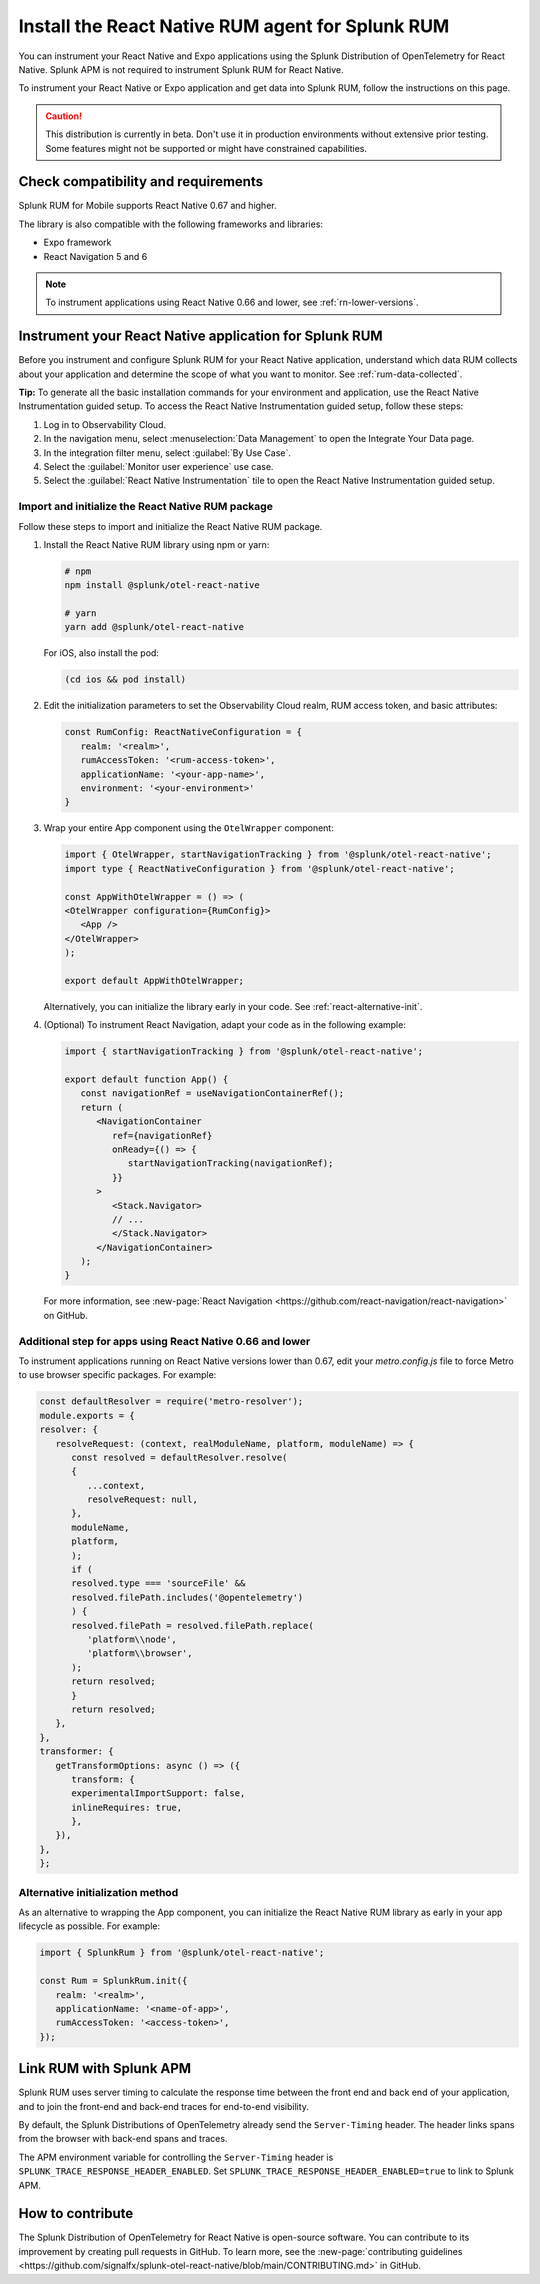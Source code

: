 .. _react-rum-install:

**************************************************************
Install the React Native RUM agent for Splunk RUM
**************************************************************

.. meta::
   :description: Instrument your React Native applications for Splunk Observability Cloud real user monitoring / RUM using the React Native RUM agent from the Splunk Distribution of OpenTelemetry for React Native.

You can instrument your React Native and Expo applications using the Splunk Distribution of OpenTelemetry for React Native. Splunk APM is not required to instrument Splunk RUM for React Native.

To instrument your React Native or Expo application and get data into Splunk RUM, follow the instructions on this page.

.. caution:: This distribution is currently in beta. Don't use it in production environments without extensive prior testing. Some features might not be supported or might have constrained capabilities.

.. _react-rum-requirements:

Check compatibility and requirements 
===============================================

Splunk RUM for Mobile supports React Native 0.67 and higher. 

The library is also compatible with the following frameworks and libraries:

- Expo framework
- React Navigation 5 and 6

.. note::  To instrument applications using React Native 0.66 and lower, see :ref:`rn-lower-versions`.

.. _rum-react-install:

Instrument your React Native application for Splunk RUM
====================================================================

Before you instrument and configure Splunk RUM for your React Native application, understand which data RUM collects about your application and determine the scope of what you want to monitor. See :ref:`rum-data-collected`.

:strong:`Tip:` To generate all the basic installation commands for your environment and application, use the React Native Instrumentation guided setup. To access the React Native Instrumentation guided setup, follow these steps:

1. Log in to Observability Cloud.

2. In the navigation menu, select :menuselection:`Data Management` to open the Integrate Your Data page.

3. In the integration filter menu, select :guilabel:`By Use Case`.

4. Select the :guilabel:`Monitor user experience` use case.

5. Select the :guilabel:`React Native Instrumentation` tile to open the React Native Instrumentation guided setup.

.. _rum-react-initialize:

Import and initialize the React Native RUM package
---------------------------------------------------------

Follow these steps to import and initialize the React Native RUM package.

1. Install the React Native RUM library using npm or yarn:

   .. code:: bash

      # npm
      npm install @splunk/otel-react-native

      # yarn
      yarn add @splunk/otel-react-native

   For iOS, also install the pod:

   .. code:: bash

      (cd ios && pod install)

2. Edit the initialization parameters to set the Observability Cloud realm, RUM access token, and basic attributes:

   .. code:: javascript

      const RumConfig: ReactNativeConfiguration = {
         realm: '<realm>',
         rumAccessToken: '<rum-access-token>',
         applicationName: '<your-app-name>',
         environment: '<your-environment>'
      }

3. Wrap your entire App component using the ``OtelWrapper`` component:

   .. code::

      import { OtelWrapper, startNavigationTracking } from '@splunk/otel-react-native';
      import type { ReactNativeConfiguration } from '@splunk/otel-react-native';

      const AppWithOtelWrapper = () => (
      <OtelWrapper configuration={RumConfig}>
         <App />
      </OtelWrapper>
      );

      export default AppWithOtelWrapper;

   Alternatively, you can initialize the library early in your code. See :ref:`react-alternative-init`.

4. (Optional) To instrument React Navigation, adapt your code as in the following example:

   .. code::

      import { startNavigationTracking } from '@splunk/otel-react-native';

      export default function App() {
         const navigationRef = useNavigationContainerRef();
         return (
            <NavigationContainer
               ref={navigationRef}
               onReady={() => {
                  startNavigationTracking(navigationRef);
               }}
            >
               <Stack.Navigator>
               // ...
               </Stack.Navigator>
            </NavigationContainer>
         );
      }

   For more information, see :new-page:`React Navigation <https://github.com/react-navigation/react-navigation>` on GitHub.

.. _rn-lower-versions:

Additional step for apps using React Native 0.66 and lower
--------------------------------------------------------------------------------

To instrument applications running on React Native versions lower than 0.67, edit your `metro.config.js` file to force Metro to use browser specific packages. For example:

.. code-block:: javascript

   const defaultResolver = require('metro-resolver');
   module.exports = {
   resolver: {
      resolveRequest: (context, realModuleName, platform, moduleName) => {
         const resolved = defaultResolver.resolve(
         {
            ...context,
            resolveRequest: null,
         },
         moduleName,
         platform,
         );
         if (
         resolved.type === 'sourceFile' &&
         resolved.filePath.includes('@opentelemetry')
         ) {
         resolved.filePath = resolved.filePath.replace(
            'platform\\node',
            'platform\\browser',
         );
         return resolved;
         }
         return resolved;
      },
   },
   transformer: {
      getTransformOptions: async () => ({
         transform: {
         experimentalImportSupport: false,
         inlineRequires: true,
         },
      }),
   },
   };

.. _react-alternative-init:

Alternative initialization method
----------------------------------------

As an alternative to wrapping the App component, you can initialize the React Native RUM library as early in your app lifecycle as possible. For example:

.. code:: javascript

   import { SplunkRum } from '@splunk/otel-react-native';

   const Rum = SplunkRum.init({
      realm: '<realm>',
      applicationName: '<name-of-app>',
      rumAccessToken: '<access-token>',
   });

.. _integrate-react-apm-traces:

Link RUM with Splunk APM
==================================

Splunk RUM uses server timing to calculate the response time between the front end and back end of your application, and to join the front-end and back-end traces for end-to-end visibility.

By default, the Splunk Distributions of OpenTelemetry already send the ``Server-Timing`` header. The header links spans from the browser with back-end spans and traces.

The APM environment variable for controlling the ``Server-Timing`` header  is ``SPLUNK_TRACE_RESPONSE_HEADER_ENABLED``. Set ``SPLUNK_TRACE_RESPONSE_HEADER_ENABLED=true`` to link to Splunk APM. 

How to contribute
=========================================================

The Splunk Distribution of OpenTelemetry for React Native is open-source software. You can contribute to its improvement by creating pull requests in GitHub. To learn more, see the :new-page:`contributing guidelines <https://github.com/signalfx/splunk-otel-react-native/blob/main/CONTRIBUTING.md>` in GitHub.